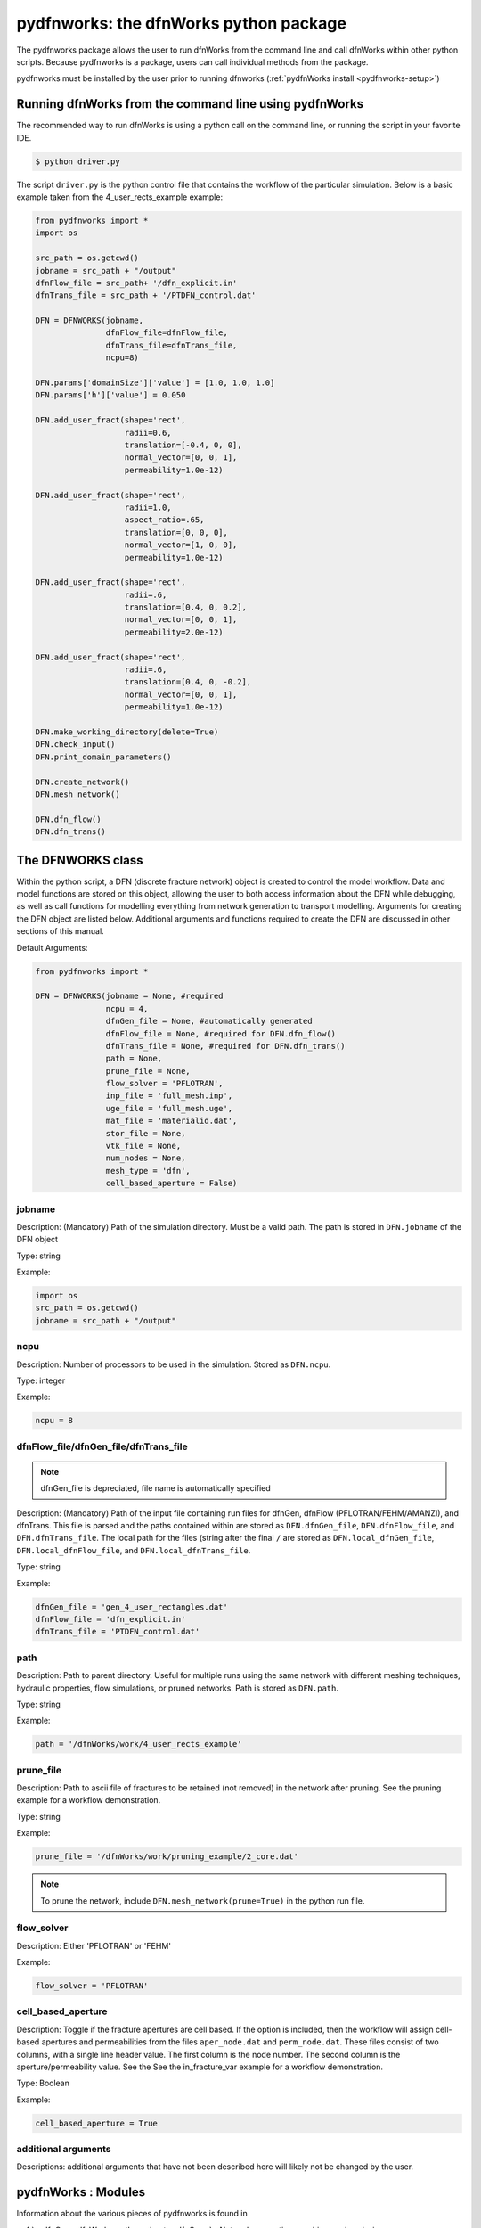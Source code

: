 .. _dfnWorks-python-chapter:

pydfnworks: the dfnWorks python package
========================================

The pydfnworks package allows the user to run dfnWorks from the command line and  call dfnWorks within other python scripts. Because pydfnworks is a package, users can call individual methods from the package.

pydfnworks must be installed by the user prior to running dfnworks (:ref:`pydfnWorks install <pydfnworks-setup>`)


Running dfnWorks from the command line using pydfnWorks
---------------------------------------------------------
The recommended way to run dfnWorks is using a python call on the command line, or running the script in your favorite IDE. 

.. code-block:: bash

    $ python driver.py


The script ``driver.py`` is the python control file that contains the workflow of the particular simulation. Below is a basic example taken from the 4_user_rects_example example:

.. code-block:: python

        from pydfnworks import *
        import os

        src_path = os.getcwd()
        jobname = src_path + "/output"
        dfnFlow_file = src_path+ '/dfn_explicit.in'
        dfnTrans_file = src_path + '/PTDFN_control.dat'

        DFN = DFNWORKS(jobname,
                       dfnFlow_file=dfnFlow_file,
                       dfnTrans_file=dfnTrans_file,
                       ncpu=8)

        DFN.params['domainSize']['value'] = [1.0, 1.0, 1.0]
        DFN.params['h']['value'] = 0.050

        DFN.add_user_fract(shape='rect',
                           radii=0.6,
                           translation=[-0.4, 0, 0],
                           normal_vector=[0, 0, 1],
                           permeability=1.0e-12)

        DFN.add_user_fract(shape='rect',
                           radii=1.0,
                           aspect_ratio=.65,
                           translation=[0, 0, 0],
                           normal_vector=[1, 0, 0],
                           permeability=1.0e-12)

        DFN.add_user_fract(shape='rect',
                           radii=.6,
                           translation=[0.4, 0, 0.2],
                           normal_vector=[0, 0, 1],
                           permeability=2.0e-12)

        DFN.add_user_fract(shape='rect',
                           radii=.6,
                           translation=[0.4, 0, -0.2],
                           normal_vector=[0, 0, 1],
                           permeability=1.0e-12)

        DFN.make_working_directory(delete=True)
        DFN.check_input()
        DFN.print_domain_parameters()

        DFN.create_network()
        DFN.mesh_network()

        DFN.dfn_flow()
        DFN.dfn_trans()


The DFNWORKS class
---------------------------

Within the python script, a DFN (discrete fracture network) object is created to control the model workflow. Data and model functions are stored on this object, allowing the user to both access information about the DFN while debugging, as well as call functions for modelling everything from network generation to transport modelling. Arguments for creating the DFN object are listed below. Additional arguments and functions required to create the DFN are discussed in other sections of this manual.

Default Arguments:

.. code-block:: python

    from pydfnworks import *

    DFN = DFNWORKS(jobname = None, #required
                   ncpu = 4,
                   dfnGen_file = None, #automatically generated
                   dfnFlow_file = None, #required for DFN.dfn_flow()
                   dfnTrans_file = None, #required for DFN.dfn_trans()
                   path = None,
                   prune_file = None,
                   flow_solver = 'PFLOTRAN',
                   inp_file = 'full_mesh.inp',
                   uge_file = 'full_mesh.uge',
                   mat_file = 'materialid.dat',
                   stor_file = None,
                   vtk_file = None,
                   num_nodes = None,
                   mesh_type = 'dfn',
                   cell_based_aperture = False)


jobname
^^^^^^^^^^^^^^^^^^^^^^^^^^^^^^^^^^^^^^^^^^^^
Description: (Mandatory) Path of the simulation directory. Must be a valid path. The path is stored in ``DFN.jobname`` of the DFN object

Type: string

Example:

.. code-block:: python
        
        import os
        src_path = os.getcwd()
        jobname = src_path + "/output"

ncpu
^^^^^^^^^^^^^^^^^^^^^^^^^^^^^^^^^^^^^^^^^^^^
Description: Number of processors to be used in the simulation. Stored as ``DFN.ncpu``.

Type: integer

Example:

.. code-block:: python

    ncpu = 8


dfnFlow_file/dfnGen_file/dfnTrans_file
^^^^^^^^^^^^^^^^^^^^^^^^^^^^^^^^^^^^^^^^^^^^

.. note:: dfnGen_file is depreciated, file name is automatically specified

Description: (Mandatory) Path of the input file containing run files for dfnGen, dfnFlow (PFLOTRAN/FEHM/AMANZI), and dfnTrans. This file is parsed and the paths contained within are stored as ``DFN.dfnGen_file``, ``DFN.dfnFlow_file``, and ``DFN.dfnTrans_file``. The local path for the files (string after the final ``/`` are stored as ``DFN.local_dfnGen_file``, ``DFN.local_dfnFlow_file``, and ``DFN.local_dfnTrans_file``.

Type: string

Example: 

.. code-block:: python

        dfnGen_file = 'gen_4_user_rectangles.dat'
        dfnFlow_file = 'dfn_explicit.in'
        dfnTrans_file = 'PTDFN_control.dat'


path
^^^^^^^^^^^^^^^^^^^^^^^^^^^^^^^^^^^^^^^^^^^^
Description: Path to parent directory. Useful for multiple runs using the same network with different meshing techniques, hydraulic properties, flow simulations, or pruned networks. Path is stored as ``DFN.path``.

Type: string

Example:

.. code-block:: python

    path = '/dfnWorks/work/4_user_rects_example' 

prune_file
^^^^^^^^^^^^^^^^^^^^^^^^^^^^^^^^^^^^^^^^^^^^
Description: Path to ascii file of fractures to be retained (not removed) in the network after pruning. See the pruning example for a workflow demonstration.

Type: string

Example:

.. code-block:: python

    prune_file = '/dfnWorks/work/pruning_example/2_core.dat'

.. note:: To prune the network, include ``DFN.mesh_network(prune=True)`` in the python run file. 


flow_solver 
^^^^^^^^^^^^^^^
Description: Either 'PFLOTRAN' or 'FEHM'

Example:

.. code-block:: python

    flow_solver = 'PFLOTRAN'


cell_based_aperture
^^^^^^^^^^^^^^^^^^^^^^^^^^^^^^^^^^^^^^^^^^^^
Description: Toggle if the fracture apertures are cell based. If the option is included, then the workflow will assign cell-based apertures and permeabilities from the files ``aper_node.dat`` and ``perm_node.dat``. These files consist of two columns, with a single line header value. The first column is the node number. The second column is the aperture/permeability value. See the See the in_fracture_var example for a workflow demonstration.

Type: Boolean

Example:

.. code-block:: python

   cell_based_aperture = True

additional arguments
^^^^^^^^^^^^^^^^^^^^^
Descriptions: additional arguments that have not been described here will likely not be changed by the user. 


pydfnWorks : Modules
------------------------
Information about the various pieces of pydfnworks is found in

:ref:`pydfnGen <dfnWorks-python-chapter-dfnGen>` - Network generation, meshing, and analysis 

:ref:`pydfnFlow <dfnWorks-python-chapter-dfnFlow>` - Flow simulations using PFLOTRAN and FEHM

:ref:`pydfnTrans <dfnWorks-python-chapter-dfnTrans>` - Particle Tracking

:ref:`pydfnGraph <dfnWorks-python-chapter-dfnGraph>` - Graph-based analysis and pipe-network simulations

:ref:`Well-Package <dfnWorks-python-chapter-well-package>` - Well simulations

.. note:: There are additional required arguments for network generation described in :ref:`dfnGen <dfngen-chapter>` 

Detailed Doxygen Documentation
----------------------------------
Doxygen_

.. _Doxygen: pydfnWorks_docs/index.html

